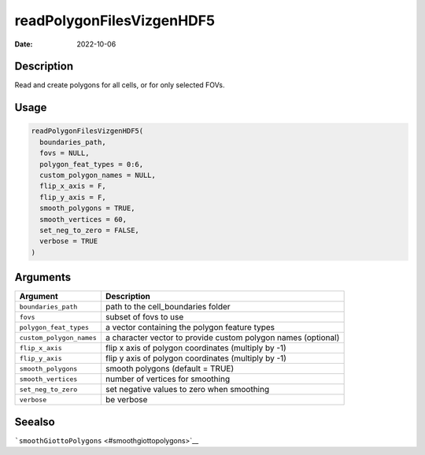 ==========================
readPolygonFilesVizgenHDF5
==========================

:Date: 2022-10-06

Description
===========

Read and create polygons for all cells, or for only selected FOVs.

Usage
=====

.. code:: r

   readPolygonFilesVizgenHDF5(
     boundaries_path,
     fovs = NULL,
     polygon_feat_types = 0:6,
     custom_polygon_names = NULL,
     flip_x_axis = F,
     flip_y_axis = F,
     smooth_polygons = TRUE,
     smooth_vertices = 60,
     set_neg_to_zero = FALSE,
     verbose = TRUE
   )

Arguments
=========

+-------------------------------+--------------------------------------+
| Argument                      | Description                          |
+===============================+======================================+
| ``boundaries_path``           | path to the cell_boundaries folder   |
+-------------------------------+--------------------------------------+
| ``fovs``                      | subset of fovs to use                |
+-------------------------------+--------------------------------------+
| ``polygon_feat_types``        | a vector containing the polygon      |
|                               | feature types                        |
+-------------------------------+--------------------------------------+
| ``custom_polygon_names``      | a character vector to provide custom |
|                               | polygon names (optional)             |
+-------------------------------+--------------------------------------+
| ``flip_x_axis``               | flip x axis of polygon coordinates   |
|                               | (multiply by -1)                     |
+-------------------------------+--------------------------------------+
| ``flip_y_axis``               | flip y axis of polygon coordinates   |
|                               | (multiply by -1)                     |
+-------------------------------+--------------------------------------+
| ``smooth_polygons``           | smooth polygons (default = TRUE)     |
+-------------------------------+--------------------------------------+
| ``smooth_vertices``           | number of vertices for smoothing     |
+-------------------------------+--------------------------------------+
| ``set_neg_to_zero``           | set negative values to zero when     |
|                               | smoothing                            |
+-------------------------------+--------------------------------------+
| ``verbose``                   | be verbose                           |
+-------------------------------+--------------------------------------+

Seealso
=======

```smoothGiottoPolygons`` <#smoothgiottopolygons>`__

